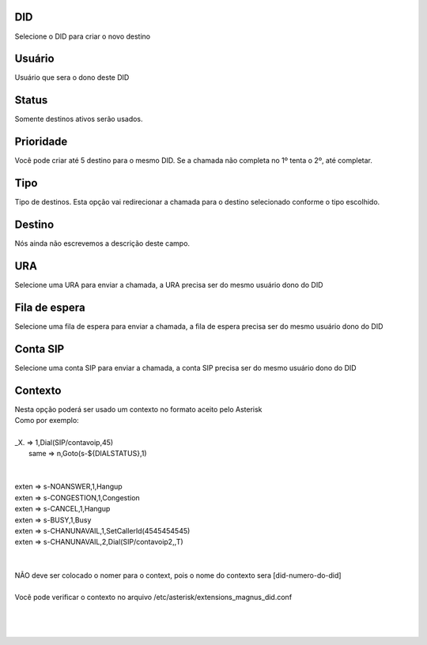 
.. _diddestination-id-did:

DID
---

| Selecione o DID para criar o novo destino




.. _diddestination-id-user:

Usuário
--------

| Usuário que sera o dono deste DID




.. _diddestination-activated:

Status
------

| Somente destinos ativos serão usados.




.. _diddestination-priority:

Prioridade
----------

| Você pode criar até 5 destino para o mesmo DID. Se a chamada não completa no 1º tenta o 2º, até completar. 




.. _diddestination-voip-call:

Tipo
----

| Tipo de destinos. Esta opção vai redirecionar a chamada para o destino selecionado conforme o tipo escolhido.




.. _diddestination-destination:

Destino
-------

| Nós ainda não escrevemos a descrição deste campo.




.. _diddestination-id-ivr:

URA
---

| Selecione uma URA para enviar a chamada, a URA precisa ser do mesmo usuário dono do DID




.. _diddestination-id-queue:

Fila de espera
--------------

| Selecione uma fila de espera para enviar a chamada, a fila de espera precisa ser do mesmo usuário dono do DID




.. _diddestination-id-sip:

Conta SIP
---------

| Selecione uma conta SIP para enviar a chamada, a conta SIP precisa ser do mesmo usuário dono do DID




.. _diddestination-context:

Contexto
--------

| Nesta opção poderá ser usado um contexto no formato aceito pelo Asterisk
| Como por exemplo:
| 
| _X. => 1,Dial(SIP/contavoip,45)
|     same => n,Goto(s-\${DIALSTATUS},1)
| 
| 
| exten => s-NOANSWER,1,Hangup
| exten => s-CONGESTION,1,Congestion
| exten => s-CANCEL,1,Hangup
| exten => s-BUSY,1,Busy
| exten => s-CHANUNAVAIL,1,SetCallerId(4545454545)
| exten => s-CHANUNAVAIL,2,Dial(SIP/contavoip2,,T)
| 
| 
| NÃO deve ser colocado o nomer para o context, pois o nome do contexto sera [did-numero-do-did]
| 
| Você pode verificar o contexto no arquivo /etc/asterisk/extensions_magnus_did.conf
| 
| 
|     



